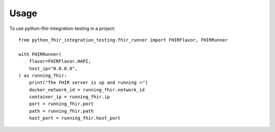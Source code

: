 =====
Usage
=====

To use python-fhir-integration-testing in a project::

    from python_fhir_integration_testing.fhir_runner import FHIRFlavor, FHIRRunner

    with FHIRRunner(
        flavor=FHIRFlavor.HAPI,
        host_ip="0.0.0.0",
    ) as running_fhir:
        print("The FHIR server is up and running 🔥")
        docker_network_id = running_fhir.network_id
        container_ip = running_fhir.ip
        port = running_fhir.port
        path = running_fhir.path
        host_port = running_fhir.host_port
